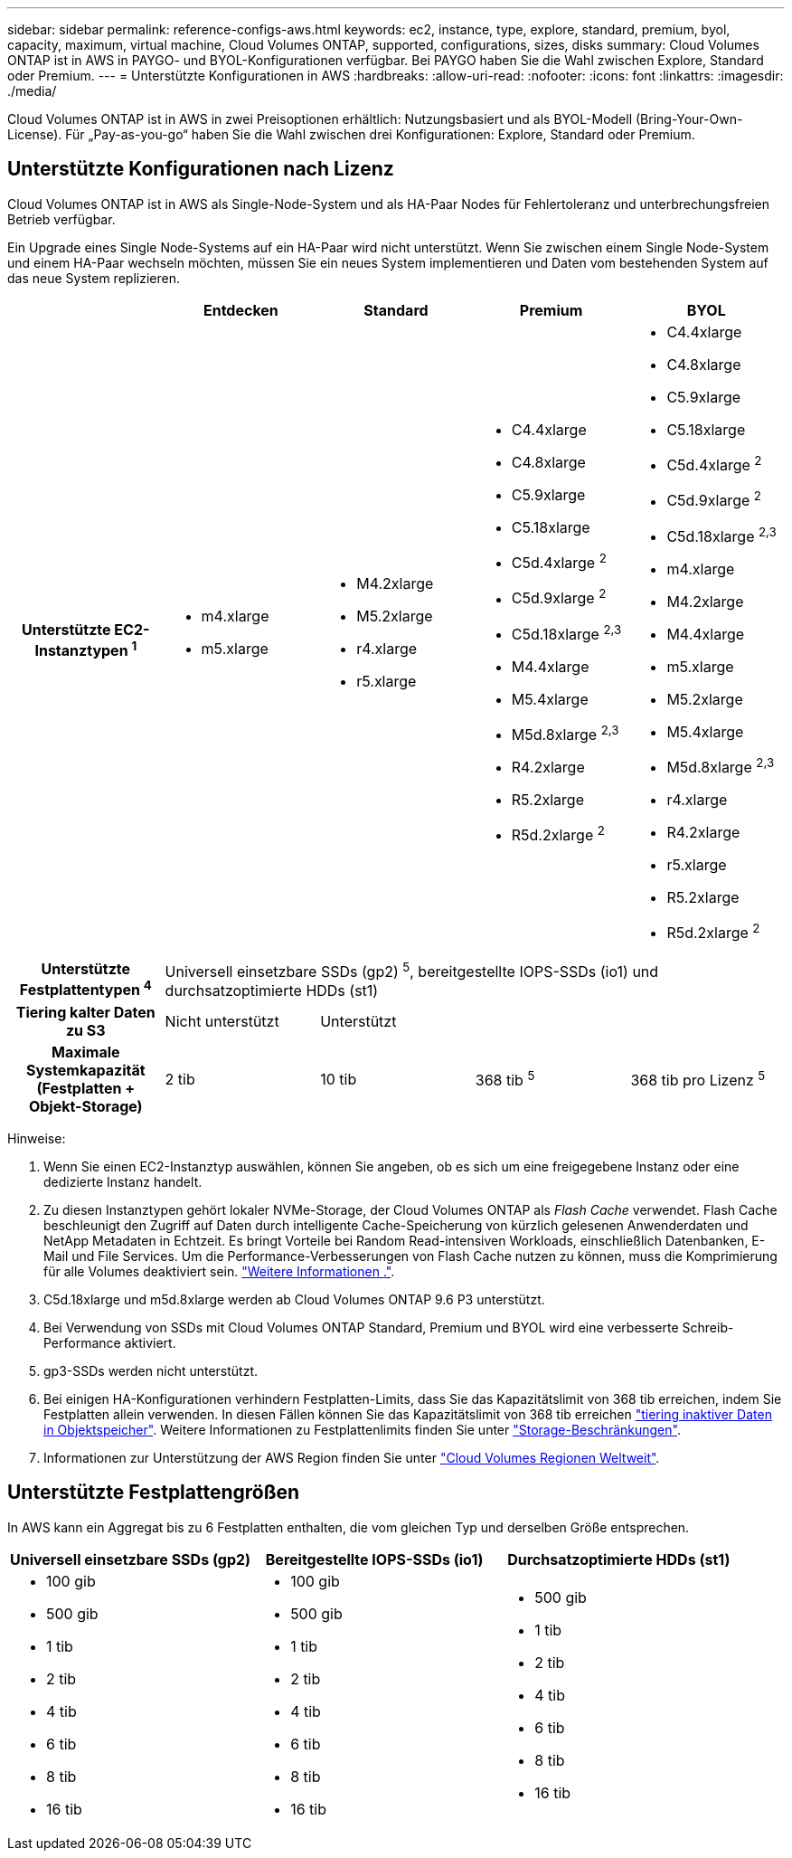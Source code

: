 ---
sidebar: sidebar 
permalink: reference-configs-aws.html 
keywords: ec2, instance, type, explore, standard, premium, byol, capacity, maximum, virtual machine, Cloud Volumes ONTAP, supported, configurations, sizes, disks 
summary: Cloud Volumes ONTAP ist in AWS in PAYGO- und BYOL-Konfigurationen verfügbar. Bei PAYGO haben Sie die Wahl zwischen Explore, Standard oder Premium. 
---
= Unterstützte Konfigurationen in AWS
:hardbreaks:
:allow-uri-read: 
:nofooter: 
:icons: font
:linkattrs: 
:imagesdir: ./media/


[role="lead"]
Cloud Volumes ONTAP ist in AWS in zwei Preisoptionen erhältlich: Nutzungsbasiert und als BYOL-Modell (Bring-Your-Own-License). Für „Pay-as-you-go“ haben Sie die Wahl zwischen drei Konfigurationen: Explore, Standard oder Premium.



== Unterstützte Konfigurationen nach Lizenz

Cloud Volumes ONTAP ist in AWS als Single-Node-System und als HA-Paar Nodes für Fehlertoleranz und unterbrechungsfreien Betrieb verfügbar.

Ein Upgrade eines Single Node-Systems auf ein HA-Paar wird nicht unterstützt. Wenn Sie zwischen einem Single Node-System und einem HA-Paar wechseln möchten, müssen Sie ein neues System implementieren und Daten vom bestehenden System auf das neue System replizieren.

[cols="h,d,d,d,d"]
|===
|  | Entdecken | Standard | Premium | BYOL 


| Unterstützte EC2-Instanztypen ^1^  a| 
* m4.xlarge
* m5.xlarge

 a| 
* M4.2xlarge
* M5.2xlarge
* r4.xlarge
* r5.xlarge

 a| 
* C4.4xlarge
* C4.8xlarge
* C5.9xlarge
* C5.18xlarge
* C5d.4xlarge ^2^
* C5d.9xlarge ^2^
* C5d.18xlarge ^2,3^
* M4.4xlarge
* M5.4xlarge
* M5d.8xlarge ^2,3^
* R4.2xlarge
* R5.2xlarge
* R5d.2xlarge ^2^

 a| 
* C4.4xlarge
* C4.8xlarge
* C5.9xlarge
* C5.18xlarge
* C5d.4xlarge ^2^
* C5d.9xlarge ^2^
* C5d.18xlarge ^2,3^
* m4.xlarge
* M4.2xlarge
* M4.4xlarge
* m5.xlarge
* M5.2xlarge
* M5.4xlarge
* M5d.8xlarge ^2,3^
* r4.xlarge
* R4.2xlarge
* r5.xlarge
* R5.2xlarge
* R5d.2xlarge ^2^




| Unterstützte Festplattentypen ^4^ 4+| Universell einsetzbare SSDs (gp2) ^5^, bereitgestellte IOPS-SSDs (io1) und durchsatzoptimierte HDDs (st1) 


| Tiering kalter Daten zu S3 | Nicht unterstützt 3+| Unterstützt 


| Maximale Systemkapazität (Festplatten + Objekt-Storage) | 2 tib | 10 tib | 368 tib ^5^ | 368 tib pro Lizenz ^5^ 
|===
Hinweise:

. Wenn Sie einen EC2-Instanztyp auswählen, können Sie angeben, ob es sich um eine freigegebene Instanz oder eine dedizierte Instanz handelt.
. Zu diesen Instanztypen gehört lokaler NVMe-Storage, der Cloud Volumes ONTAP als _Flash Cache_ verwendet. Flash Cache beschleunigt den Zugriff auf Daten durch intelligente Cache-Speicherung von kürzlich gelesenen Anwenderdaten und NetApp Metadaten in Echtzeit. Es bringt Vorteile bei Random Read-intensiven Workloads, einschließlich Datenbanken, E-Mail und File Services. Um die Performance-Verbesserungen von Flash Cache nutzen zu können, muss die Komprimierung für alle Volumes deaktiviert sein. link:reference-limitations-aws.html#flash-cache-limitations["Weitere Informationen ."].
. C5d.18xlarge und m5d.8xlarge werden ab Cloud Volumes ONTAP 9.6 P3 unterstützt.
. Bei Verwendung von SSDs mit Cloud Volumes ONTAP Standard, Premium und BYOL wird eine verbesserte Schreib-Performance aktiviert.
. gp3-SSDs werden nicht unterstützt.
. Bei einigen HA-Konfigurationen verhindern Festplatten-Limits, dass Sie das Kapazitätslimit von 368 tib erreichen, indem Sie Festplatten allein verwenden. In diesen Fällen können Sie das Kapazitätslimit von 368 tib erreichen https://docs.netapp.com/us-en/bluexp-cloud-volumes-ontap/concept-data-tiering.html["tiering inaktiver Daten in Objektspeicher"^]. Weitere Informationen zu Festplattenlimits finden Sie unter link:reference-limits-aws.html["Storage-Beschränkungen"].
. Informationen zur Unterstützung der AWS Region finden Sie unter https://bluexp.netapp.com/cloud-volumes-global-regions["Cloud Volumes Regionen Weltweit"^].




== Unterstützte Festplattengrößen

In AWS kann ein Aggregat bis zu 6 Festplatten enthalten, die vom gleichen Typ und derselben Größe entsprechen.

[cols="3*"]
|===
| Universell einsetzbare SSDs (gp2) | Bereitgestellte IOPS-SSDs (io1) | Durchsatzoptimierte HDDs (st1) 


 a| 
* 100 gib
* 500 gib
* 1 tib
* 2 tib
* 4 tib
* 6 tib
* 8 tib
* 16 tib

 a| 
* 100 gib
* 500 gib
* 1 tib
* 2 tib
* 4 tib
* 6 tib
* 8 tib
* 16 tib

 a| 
* 500 gib
* 1 tib
* 2 tib
* 4 tib
* 6 tib
* 8 tib
* 16 tib


|===